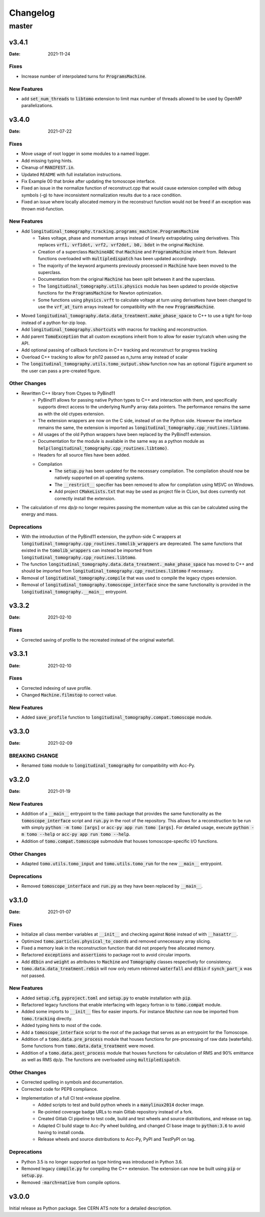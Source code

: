 *********
Changelog
*********

master
======

v3.4.1
------

:Date: 2021-11-24

-----
Fixes
-----

* Increase number of interpolated turns for :code:`ProgramsMachine`.

------------
New Features
------------

* add :code:`set_num_threads` to :code:`libtomo` extension to limit max number of threads allowed to be used by OpenMP parallelizations.

v3.4.0
------

:Date: 2021-07-22

-----
Fixes
-----

* Move usage of root logger in some modules to a named logger.
* Add missing typing hints.
* Cleanup of :code:`MANIFEST.in`.
* Updated ``README`` with full installation instructions.
* Fix Example 00 that broke after updating the tomoscope interface.
* Fixed an issue in the normalize function of reconstruct.cpp that would cause extension compiled with debug symbols (-g) to have inconsistent normalization results due to a race condition.
* Fixed an issue where locally allocated memory in the reconstruct function would not be freed if an exception was thrown mid-function.

------------
New Features
------------

* Add :code:`longitudinal_tomography.tracking.programs_machine.ProgramsMachine`
    * Takes voltage, phase and momentum arrays instead of linearly extrapolating using derivatives. This replaces :code:`vrf1, vrf1dot, vrf2, vrf2dot, b0, bdot` in the original :code:`Machine`.
    * Creation of a superclass :code:`MachineABC` that :code:`Machine` and :code:`ProgramsMachine` inherit from. Relevant functions overloaded with :code:`multipledispatch` has been updated accordingly.
    * The majority of the keyword arguments previously processed in :code:`Machine` have been moved to the superclass.
    * Documentation from the original :code:`Machine` has been split between it and the superclass.
    * The :code:`longitudinal_tomography.utils.physics` module has been updated to provide objective functions for the :code:`ProgramsMachine` for Newton optimization.
    * Some functions using :code:`physics.vrft` to calculate voltage at turn using derivatives have been changed to use the :code:`vrf_at_turn` arrays instead for compatibility with the new :code:`ProgramsMachine`.
* Moved :code:`longitudinal_tomography.data.data_treatment.make_phase_space` to C++ to use a tight for-loop instead of a python for-zip loop.
* Add :code:`longitudinal_tomography.shortcuts` with macros for tracking and reconstruction.
* Add parent :code:`TomoException` that all custom exceptions inherit from to allow for easier try/catch when using the API.
* Add optional passing of callback functions in C++ tracking and reconstruct for progress tracking
* Overload C++ tracking to allow for phi12 passed as n_turns array instead of scalar
* The :code:`longitudinal_tomography.utils.tomo_output.show` function now has an optional :code:`figure` argument so the user can pass a pre-created figure.

-------------
Other Changes
-------------

* Rewritten C++ library from Ctypes to PyBind11
    * PyBind11 allows for passing native Python types to C++ and interaction with them, and specifically supports direct access to the underlying NumPy array data pointers. The performance remains the same as with the old ctypes extension.
    * The extension wrappers are now on the C side, instead of on the Python side. However the interface remains the same, the extension is imported as :code:`longitudinal_tomography.cpp_routines.libtomo`.
    * All usages of the old Python wrappers have been replaced by the PyBind11 extension.
    * Documentation for the module is available in the same way as a python module as :code:`help(longitudinal_tomography.cpp_routines.libtomo)`.
    * Headers for all source files have been added.
    * Compilation
        * The :code:`setup.py` has been updated for the necessary compilation. The compilation should now be natively supported on all operating systems.
        * The :code:`__restrict__` specifier has been removed to allow for compilation using MSVC on Windows.
        * Add project :code:`CMakeLists.txt` that may be used as project file in CLion, but does currently not correctly install the extension.

* The calculation of `rms dp/p` no longer requires passing the momentum value as this can be calculated using the energy and mass.

------------
Deprecations
------------
* With the introduction of the PyBind11 extension, the python-side C wrappers at :code:`longitudinal_tomography.cpp_routines.tomolib_wrappers` are deprecated. The same functions that existed in the :code:`tomolib_wrappers` can instead be imported from :code:`longitudinal_tomography.cpp_routines.libtomo`.
* The function :code:`longitudinal_tomography.data.data_treatment._make_phase_space` has moved to C++ and should be imported from :code:`longitudinal_tomography.cpp_routines.libtomo` if necessary.
* Removal of :code:`longitudinal_tomography.compile` that was used to compile the legacy ctypes extension.
* Removal of :code:`longitudinal_tomography.tomoscope_interface` since the same functionality is provided in the :code:`longitudinal_tomography.__main__` entrypoint.

v3.3.2
------

:Date: 2021-02-10

-----
Fixes
-----

* Corrected saving of profile to the recreated instead of the original waterfall.

v3.3.1
------

:Date: 2021-02-10

-----
Fixes
-----

* Corrected indexing of save profile.
* Changed :code:`Machine.filmstop` to correct value.

------------
New Features
------------

* Added :code:`save_profile` function to :code:`longitudinal_tomography.compat.tomoscope` module.

v3.3.0
------

:Date: 2021-02-09

---------------
BREAKING CHANGE
---------------

* Renamed :code:`tomo` module to :code:`longitudinal_tomography` for compatibility with Acc-Py.

v3.2.0
------

:Date: 2021-01-19

------------
New Features
------------

* Addition of a :code:`__main__` entrypoint to the :code:`tomo` package that provides the same functionality as the :code:`tomoscope_interface` script and :code:`run.py` in the root of the repository. This allows for a reconstruction to be run with simply :code:`python -m tomo [args]` or :code:`acc-py app run tomo [args]`. For detailed usage, execute :code:`python -m tomo --help` or :code:`acc-py app run tomo --help`.
* Addition of :code:`tomo.compat.tomoscope` submodule that houses tomoscope-specific I/O functions.

-------------
Other Changes
-------------

* Adapted :code:`tomo.utils.tomo_input` and :code:`tomo.utils.tomo_run` for the new :code:`__main__` entrypoint.

------------
Deprecations
------------

* Removed :code:`tomoscope_interface` and :code:`run.py` as they have been replaced by :code:`__main__`.

v3.1.0
------

:Date: 2021-01-07

-----
Fixes
-----

* Initialize all class member variables at :code:`__init__` and checking against :code:`None` instead of with :code:`__hasattr__`.
* Optimized :code:`tomo.particles.physical_to_coords` and removed unnecessary array slicing.
* Fixed a memory leak in the reconstruction function that did not properly free allocated memory.
* Refactored :code:`exceptions` and :code:`assertions` to package root to avoid circular imports.
* Add :code:`dEbin` and :code:`weight` as attributes to :code:`Machine` and :code:`Tomography` classes respectively for consistency.
* :code:`tomo.data.data_treatment.rebin` will now only return rebinned :code:`waterfall` and :code:`dtbin` if :code:`synch_part_x` was not passed.

------------
New Features
------------

* Added :code:`setup.cfg`, :code:`pyproject.toml` and :code:`setup.py` to enable installation with :code:`pip`.
* Refactored legacy functions that enable interfacing with legacy fortran io to :code:`tomo.compat` module.
* Added some imports to :code:`__init__` files for easier imports. For instance `Machine` can now be imported from :code:`tomo.tracking` directly.
* Added typing hints to most of the code.
* Add a :code:`tomoscope_interface` script to the root of the package that serves as an entrypoint for the Tomoscope.
* Addition of a :code:`tomo.data.pre_process` module that houses functions for pre-processing of raw data (waterfalls). Some functions from :code:`tomo.data.data_treatment` were moved.
* Addition of a :code:`tomo.data.post_process` module that houses functions for calculation of RMS and 90% emittance as well as RMS dp/p. The functions are overloaded using :code:`multipledispatch`.

-------------
Other Changes
-------------

* Corrected spelling in symbols and documentation.
* Corrected code for PEP8 compliance.
* Implementation of a full CI test->release pipeline.
    * Added scripts to test and build python wheels in a :code:`manylinux2014` docker image.
    * Re-pointed coverage badge URLs to main Gitlab repository instead of a fork.
    * Created Gitlab CI pipeline to test code, build and test wheels and source distributions, and release on tag.
    * Adapted CI build stage to Acc-Py wheel building, and changed CI base image to :code:`python:3.6` to avoid having to install conda.
    * Release wheels and source distributions to Acc-Py, PyPI and TestPyPI on tag.

------------
Deprecations
------------

* Python 3.5 is no longer supported as type hinting was introduced in Python 3.6.
* Removed legacy :code:`compile.py` for compiling the C++ extension. The extension can now be built using :code:`pip` or :code:`setup.py`.
* Removed :code:`-march=native` from compile options.

v3.0.0
------

Initial release as Python package. See CERN ATS note for a detailed description.
